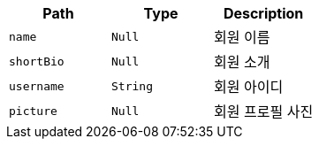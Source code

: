 |===
|Path|Type|Description

|`+name+`
|`+Null+`
|회원 이름

|`+shortBio+`
|`+Null+`
|회원 소개

|`+username+`
|`+String+`
|회원 아이디

|`+picture+`
|`+Null+`
|회원 프로필 사진

|===